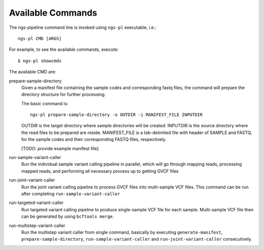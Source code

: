 Available Commands
==================

The ngs-pipeline command line is invoked using ``ngs-pl`` executable, i.e.::

  ngs-pl CMD [ARGS]

For example, to see the available commands, execute::

  $ ngs-pl showcmds

The available CMD are:


prepare-sample-directory
  Given a manifest file containing the sample codes and corresponding fastq files,
  the command will prepare the directory structure for further processing.

  The basic command is::

    ngs-pl prepare-sample-directory -o OUTDIR -i MANIFEST_FILE INPUTDIR

  OUTDIR is the target directory where sample directories will be created.
  INPUTDIR is the source directory where the read files to be prepared are reside.
  MANIFEST_FILE is a tab-delimited file with header of SAMPLE and FASTQ, for the sample
  codes and their corresponding FASTQ files, respectively.

  [TODO: provide example manifest file]


run-sample-variant-caller
  Run the individual sample variant calling pipeline in parallel, which will go through mapping
  reads, processing mapped reads, and performing all necessary process up to getting
  GVCF files


run-joint-variant-caller
  Run the joint variant calling pipeline to process GVCF files into multi-sample VCF files.
  This command can be run after completing ``run-sample-variant-caller``


run-targeted-variant-caller
  Run targeted variant calling pipeline to produce single-sample VCF file for each sample.
  Multi-sample VCF file then can be generated by using ``bcftools merge``.


run-multistep-variant-caller
  Run the multistep variant caller from single command, basically by executing
  ``generate-manifest``, ``prepare-sample-directory``, ``run-sample-variant-caller``
  and ``run-joint-variant-caller`` consecutively.
